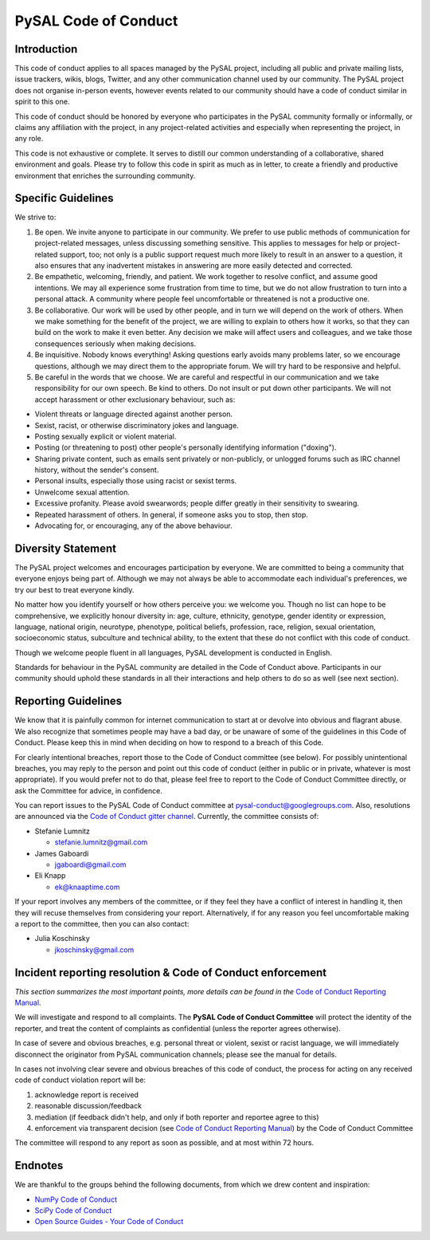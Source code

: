 PySAL Code of Conduct
=====================

Introduction
------------

This code of conduct applies to all spaces managed by the PySAL project,
including all public and private mailing lists, issue trackers, wikis,
blogs, Twitter, and any other communication channel used by our
community. The PySAL project does not organise in-person events, however
events related to our community should have a code of conduct similar in
spirit to this one.

This code of conduct should be honored by everyone who participates in
the PySAL community formally or informally, or claims any affiliation
with the project, in any project-related activities and especially when
representing the project, in any role.

This code is not exhaustive or complete. It serves to distill our common
understanding of a collaborative, shared environment and goals. Please
try to follow this code in spirit as much as in letter, to create a
friendly and productive environment that enriches the surrounding
community.

Specific Guidelines
-------------------

We strive to:

#. Be open. We invite anyone to participate in our community. We prefer
   to use public methods of communication for project-related messages,
   unless discussing something sensitive. This applies to messages for
   help or project-related support, too; not only is a public support
   request much more likely to result in an answer to a question, it
   also ensures that any inadvertent mistakes in answering are more
   easily detected and corrected.

#. Be empathetic, welcoming, friendly, and patient. We work together to
   resolve conflict, and assume good intentions. We may all experience
   some frustration from time to time, but we do not allow frustration
   to turn into a personal attack. A community where people feel
   uncomfortable or threatened is not a productive one.

#. Be collaborative. Our work will be used by other people, and in turn
   we will depend on the work of others. When we make something for the
   benefit of the project, we are willing to explain to others how it
   works, so that they can build on the work to make it even better. Any
   decision we make will affect users and colleagues, and we take those
   consequences seriously when making decisions.

#. Be inquisitive. Nobody knows everything! Asking questions early
   avoids many problems later, so we encourage questions, although we
   may direct them to the appropriate forum. We will try hard to be
   responsive and helpful.

#. Be careful in the words that we choose. We are careful and respectful
   in our communication and we take responsibility for our own speech.
   Be kind to others. Do not insult or put down other participants. We
   will not accept harassment or other exclusionary behaviour, such as:

-  Violent threats or language directed against another person.
-  Sexist, racist, or otherwise discriminatory jokes and language.
-  Posting sexually explicit or violent material.
-  Posting (or threatening to post) other people's personally
   identifying information ("doxing").
-  Sharing private content, such as emails sent privately or
   non-publicly, or unlogged forums such as IRC channel history, without
   the sender's consent.
-  Personal insults, especially those using racist or sexist terms.
-  Unwelcome sexual attention.
-  Excessive profanity. Please avoid swearwords; people differ greatly
   in their sensitivity to swearing.
-  Repeated harassment of others. In general, if someone asks you to
   stop, then stop.
-  Advocating for, or encouraging, any of the above behaviour.


Diversity Statement
-------------------

The PySAL project welcomes and encourages participation by everyone. We
are committed to being a community that everyone enjoys being part of.
Although we may not always be able to accommodate each individual's
preferences, we try our best to treat everyone kindly.

No matter how you identify yourself or how others perceive you: we
welcome you. Though no list can hope to be comprehensive, we explicitly
honour diversity in: age, culture, ethnicity, genotype, gender identity
or expression, language, national origin, neurotype, phenotype,
political beliefs, profession, race, religion, sexual orientation,
socioeconomic status, subculture and technical ability, to the extent
that these do not conflict with this code of conduct.

Though we welcome people fluent in all languages, PySAL development is
conducted in English.

Standards for behaviour in the PySAL community are detailed in the Code
of Conduct above. Participants in our community should uphold these
standards in all their interactions and help others to do so as well
(see next section).


Reporting Guidelines
--------------------

We know that it is painfully common for internet communication to start
at or devolve into obvious and flagrant abuse. We also recognize that
sometimes people may have a bad day, or be unaware of some of the
guidelines in this Code of Conduct. Please keep this in mind when
deciding on how to respond to a breach of this Code.

For clearly intentional breaches, report those to the Code of Conduct
committee (see below). For possibly unintentional breaches, you may
reply to the person and point out this code of conduct (either in public
or in private, whatever is most appropriate). If you would prefer not to
do that, please feel free to report to the Code of Conduct Committee
directly, or ask the Committee for advice, in confidence.

You can report issues to the PySAL Code of Conduct committee at
pysal-conduct@googlegroups.com. Also, resolutions are announced via the
`Code of Conduct gitter channel`_. Currently, the committee
consists of:

-  Stefanie Lumnitz

   -  stefanie.lumnitz@gmail.com

-  James Gaboardi

   -  jgaboardi@gmail.com

-  Eli Knapp

   -  ek@knaaptime.com


If your report involves any members of the committee, or if they feel
they have a conflict of interest in handling it, then they will recuse
themselves from considering your report. Alternatively, if for any
reason you feel uncomfortable making a report to the committee, then you
can also contact:

-  Julia Koschinsky

   - jkoschinsky@gmail.com

.. _Code of Conduct gitter channel: https://gitter.im/pysal/code_of_conduct


Incident reporting resolution & Code of Conduct enforcement
-----------------------------------------------------------

*This section summarizes the most important points, more details can be
found in the* `Code of Conduct Reporting Manual`_.

We will investigate and respond to all complaints. The **PySAL Code of
Conduct Committee** will protect the identity of the reporter, and treat
the content of complaints as confidential (unless the reporter agrees
otherwise).

In case of severe and obvious breaches, e.g. personal threat or violent,
sexist or racist language, we will immediately disconnect the originator
from PySAL communication channels; please see the manual for details.

In cases not involving clear severe and obvious breaches of this code of
conduct, the process for acting on any received code of conduct
violation report will be:

#. acknowledge report is received
#. reasonable discussion/feedback
#. mediation (if feedback didn't help, and only if both reporter and
   reportee agree to this)
#. enforcement via transparent decision (see `Code of Conduct Reporting
   Manual`_) by the Code of Conduct Committee

The committee will respond to any report as soon as possible, and at
most within 72 hours.

.. _Code of Conduct Reporting Manual: coc_reporting.html


Endnotes
--------

We are thankful to the groups behind the following documents, from which
we drew content and inspiration:

-  `NumPy Code of Conduct`_
-  `SciPy Code of Conduct`_
-  `Open Source Guides - Your Code of Conduct`_

.. _NumPy Code of Conduct: https://github.com/numpy/numpy/blob/master/doc/source/dev/conduct/code_of_conduct.rst#id1
.. _SciPy Code of Conduct: https://docs.scipy.org/doc/scipy/reference/dev/conduct/code_of_conduct.html
.. _Open Source Guides - Your Code of Conduct: https://opensource.guide/code-of-conduct/
